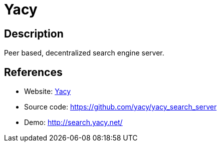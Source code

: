 = Yacy

:Name:          Yacy
:Language:      Yacy
:License:       GPL-2.0
:Topic:         Search Engines
:Category:      
:Subcategory:   

// END-OF-HEADER. DO NOT MODIFY OR DELETE THIS LINE

== Description

Peer based, decentralized search engine server.

== References

* Website: http://yacy.net/en/index.html[Yacy]
* Source code: https://github.com/yacy/yacy_search_server[https://github.com/yacy/yacy_search_server]
* Demo: http://search.yacy.net/[http://search.yacy.net/]
